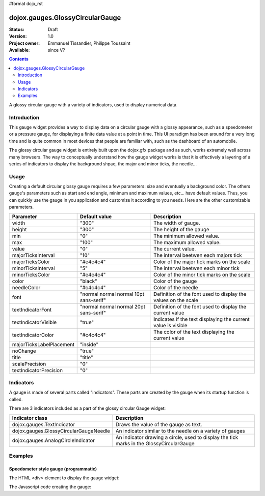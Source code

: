 #format dojo_rst

dojox.gauges.GlossyCircularGauge
================================

:Status: Draft
:Version: 1.0
:Project owner: Emmanuel Tissandier, Philippe Toussaint
:Available: since V?

.. contents::
   :depth: 2

A glossy circular gauge with a variety of indicators, used to display numerical data.


============
Introduction
============

This gauge widget provides a way to display data on a circular gauge with a glossy appearance, such as a speedometer or a pressure gauge, for displaying a finite data value at a point in time. This UI paradigm has been around for a very long time and is quite common in most devices that people are familiar with, such as the dashboard of an automobile.

The glossy circular gauge widget is entirely built upon the dojox.gfx package and as such, works extremely well across many browsers. The way to conceptually understand how the gauge widget works is that it is effectively a layering of a series of indicators to display the background shpae, the major and minor ticks, the needle...



=====
Usage
=====

Creating a default circular glossy gauge requires a few parameters: size and eventually a background color. The others gauge's parameters such as start and end angle, minimum and maximum values, etc... have default values. Thus, you can quickly use the gauge in you application and customize it according to you needs.
Here are the other customizable parameters.

+--------------------------+-----------------------------------------+----------------------------------------------------------------+
| Parameter                |  Default value                          |  Description                                                   |
+==========================+=========================================+================================================================+
| width                    |  "300"                                  |  The width of gauge.                                           |
+--------------------------+-----------------------------------------+----------------------------------------------------------------+
| height                   |  "300"                                  |  The height of the gauge                                       |
+--------------------------+-----------------------------------------+----------------------------------------------------------------+
| min                      |  "0"                                    |  The minimum allowed value.                                    |
+--------------------------+-----------------------------------------+----------------------------------------------------------------+
| max                      |  "100"                                  |  The maximum allowed value.                                    |
+--------------------------+-----------------------------------------+----------------------------------------------------------------+
| value                    |  "0"                                    |  The current value.                                            |
+--------------------------+-----------------------------------------+----------------------------------------------------------------+
| majorTicksInterval       |  "10"                                   |  The interval beetwen each majors tick                         |
+--------------------------+-----------------------------------------+----------------------------------------------------------------+
| majorTicksColor          |  "#c4c4c4"                              |  Color of the major tick marks on the scale                    |   
+--------------------------+-----------------------------------------+----------------------------------------------------------------+
| minorTicksInterval       |  "5"                                    |  The interval beetwen each minor tick                          | 
+--------------------------+-----------------------------------------+----------------------------------------------------------------+
| minorTicksColor          |  "#c4c4c4"                              |  Color of the minor tick marks on the scale                    |
+--------------------------+-----------------------------------------+----------------------------------------------------------------+
| color                    |  "black"                                |  Color of the gauge                                            |
+--------------------------+-----------------------------------------+----------------------------------------------------------------+
| needleColor              |  "#c4c4c4"                              |  Color of the needle                                           | 
+--------------------------+-----------------------------------------+----------------------------------------------------------------+
| font                     |  "normal normal normal 10pt sans-serif" |  Definition of the font used to display the values on the scale|
+--------------------------+-----------------------------------------+----------------------------------------------------------------+
| textIndicatorFont        |  "normal normal normal 20pt sans-serif" |  Definition of the font used to display the current value      |
+--------------------------+-----------------------------------------+----------------------------------------------------------------+
| textIndicatorVisible     |  "true"                                 |  Indicates if the text displaying the current value is visible |
+--------------------------+-----------------------------------------+----------------------------------------------------------------+
| textIndicatorColor       |  "#c4c4c4"                              |  The color of the text displaying the current value            |                  
+--------------------------+-----------------------------------------+----------------------------------------------------------------+
| majorTicksLabelPlacement |  "inside"                               |                                                                |
+--------------------------+-----------------------------------------+----------------------------------------------------------------+
| noChange                 |  "true"                                 |                                                                |
+--------------------------+-----------------------------------------+----------------------------------------------------------------+
| title                    |  "title"                                |                                                                |
+--------------------------+-----------------------------------------+----------------------------------------------------------------+
| scalePrecision           |  "0"                                    |                                                                |
+--------------------------+-----------------------------------------+----------------------------------------------------------------+
| textIndicatorPrecision   |  "0"                                    |                                                                |
+--------------------------+-----------------------------------------+----------------------------------------------------------------+



==========
Indicators
==========

A gauge is made of several parts called "indicators". These parts are created by the gauge when its startup function is called.

There are 3 indicators included as a part of the glossy circular Gauge widget:

+-----------------------------------------+---------------------------------------------------------------------------------------------+
| Indicator class                         | Description                                                                                 |
+=========================================+=============================================================================================+
| dojox.gauges.TextIndicator              | Draws the value of the gauge as text.                                                       |
+-----------------------------------------+---------------------------------------------------------------------------------------------+
| dojox.gauges.GlossyCircularGaugeNeedle  |An indicator similar to the needle on a variety of gauges                                    |
+-----------------------------------------+---------------------------------------------------------------------------------------------+
| dojox.gauges.AnalogCircleIndicator      | An indicator drawing a circle, used to display the tick marks in the GlossyCircularGauge    |
+-----------------------------------------+---------------------------------------------------------------------------------------------+



========
Examples
========

Speedometer style gauge (programmatic)
---------------------------------------------------------------

The HTML <div> element to display the gauge widget:

.. code-block :: html
  :linenos:  
    <div id="CircularGauge" ></div>


The Javascript code creating the gauge:

.. code-block :: html
  :linenos:
    <script type="text/javascript">
        dojo.require('dijit.form.Button');
        dojo.require('dojox.gauges.GlossyCircularGauge');                
        makeGauge = function(){
        	var glossyCircular = new dojox.gauges.GlossyCircularGauge({
        		background: [255, 255, 255, 0],
        		title: 'Value',
        		id: "glossyGauge",
        		width: 300,
        		height: 300
        	}, dojo.byId("CircularGauge"));
        	glossyCircular.startup();
        };
        dojo.addOnLoad(makeGauge );
    </script>
